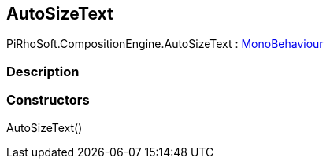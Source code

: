 [#reference/auto-size-text]

## AutoSizeText

PiRhoSoft.CompositionEngine.AutoSizeText : https://docs.unity3d.com/ScriptReference/MonoBehaviour.html[MonoBehaviour^]

### Description

### Constructors

AutoSizeText()::